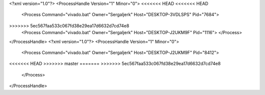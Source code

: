 <?xml version="1.0"?>
<ProcessHandle Version="1" Minor="0">
<<<<<<< HEAD
<<<<<<< HEAD
    <Process Command="vivado.bat" Owner="Sergaljerk" Host="DESKTOP-3VDLSPS" Pid="7684">
=======
=======
>>>>>>> 5ec567faa533c067fd38e29ea17d6632d7cd74e8
    <Process Command="vivado.bat" Owner="Sergaljerk" Host="DESKTOP-J2UKM9F" Pid="1116">
    </Process>
</ProcessHandle>
<?xml version="1.0"?>
<ProcessHandle Version="1" Minor="0">
    <Process Command="vivado.bat" Owner="Sergaljerk" Host="DESKTOP-J2UKM9F" Pid="8412">
<<<<<<< HEAD
>>>>>>> master
=======
>>>>>>> 5ec567faa533c067fd38e29ea17d6632d7cd74e8
    </Process>
</ProcessHandle>

